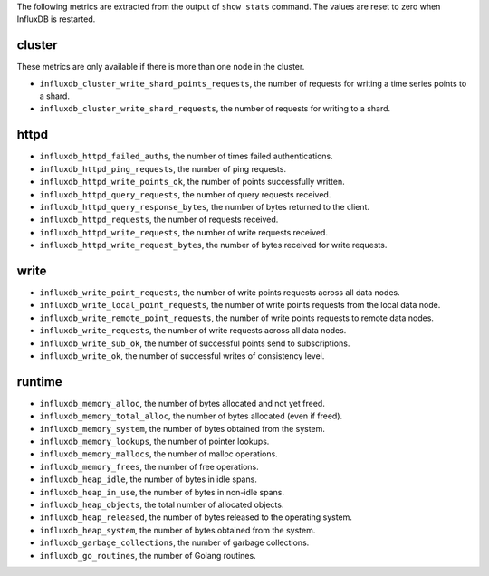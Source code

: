 .. InfluxDB:

The following metrics are extracted from the output of ``show stats`` command.
The values are reset to zero when InfluxDB is restarted.

cluster
^^^^^^^

These metrics are only available if there is more than one node in the cluster.

* ``influxdb_cluster_write_shard_points_requests``, the number of requests for writing a time series points to a shard.
* ``influxdb_cluster_write_shard_requests``, the number of requests for writing to a shard.

httpd
^^^^^

* ``influxdb_httpd_failed_auths``, the number of times failed authentications.
* ``influxdb_httpd_ping_requests``, the number of ping requests.
* ``influxdb_httpd_write_points_ok``, the number of points successfully written.
* ``influxdb_httpd_query_requests``, the number of query requests received.
* ``influxdb_httpd_query_response_bytes``, the number of bytes returned to the client.
* ``influxdb_httpd_requests``, the number of requests received.
* ``influxdb_httpd_write_requests``, the number of write requests received.
* ``influxdb_httpd_write_request_bytes``, the number of bytes received for write requests.

write
^^^^^

* ``influxdb_write_point_requests``, the number of write points requests across all data nodes.
* ``influxdb_write_local_point_requests``, the number of write points requests from the local data node.
* ``influxdb_write_remote_point_requests``, the number of write points requests to remote data nodes.
* ``influxdb_write_requests``, the number of write requests across all data nodes.
* ``influxdb_write_sub_ok``, the number of successful points send to subscriptions.
* ``influxdb_write_ok``, the number of successful writes of consistency level.

runtime
^^^^^^^

* ``influxdb_memory_alloc``, the number of bytes allocated and not yet freed.
* ``influxdb_memory_total_alloc``, the number of bytes allocated (even if freed).
* ``influxdb_memory_system``, the number of bytes obtained from the system.
* ``influxdb_memory_lookups``, the number of pointer lookups.
* ``influxdb_memory_mallocs``, the number of malloc operations.
* ``influxdb_memory_frees``, the number of free operations.
* ``influxdb_heap_idle``, the number of bytes in idle spans.
* ``influxdb_heap_in_use``, the number of bytes in non-idle spans.
* ``influxdb_heap_objects``, the total number of allocated objects.
* ``influxdb_heap_released``, the number of bytes released to the operating system.
* ``influxdb_heap_system``, the number of bytes obtained from the system.
* ``influxdb_garbage_collections``, the number of garbage collections.
* ``influxdb_go_routines``, the number of Golang routines.
